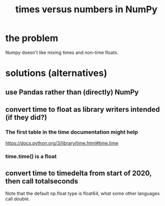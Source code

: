 :PROPERTIES:
:ID:       6a0c6707-29de-4cb4-ba1a-7af6b9077872
:END:
#+title: times versus numbers in NumPy
* the problem
  Numpy doesn't like mixing times and non-time floats.
* solutions (alternatives)
** use Pandas rather than (directly) NumPy
** convert time to float as library writers intended (if they did?)
*** The first table in the time documentation might help
    https://docs.python.org/3/library/time.html#time.time
*** time.time() is a float
** convert time to timedelta from start of 2020, then call totalseconds
   Note that the default np.float type is float64,
   what some other languages call double.
